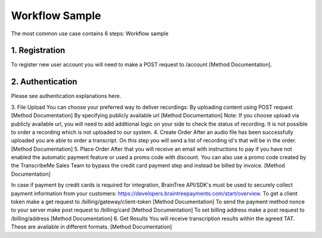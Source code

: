 Workflow Sample
========
The most common use case contains 6 steps: 
Workflow sample

.. overview_step1::
1. Registration
----------

To register new user account you will need to make a POST request to /account [Method Documentation].

.. overview_step2::
2. Authentication
----------

Please see authentication explanations here.

3. File Upload 
You can choose your preferred way to deliver recordings:
By uploading content using POST request [Method Documentation]
By specifying publicly available url [Method Documentation]
Note: If you choose upload via publicly available url, you will need to add additional logic on your side to check the status of recording. 
It is not possible to order a recording which is not uploaded to our system.
4. Create Order
After an audio file has been successfully uploaded you are able to order a transcript.
On this step you will send a list of recording id's that will be in the order. 
[Method Documentation]
5. Place Order
After that you will receive an email with instructions to pay if you have not enabled the automatic payment feature or used a promo code with discount. You can also use a promo code created by the TranscribeMe Sales Team to bypass the credit card payment step and instead be billed by invoice. 
[Method Documentation] 

In case if payment by credit cards is required for integration, BrainTree API/SDK's must be used to securely collect payment information from your customers: https://developers.braintreepayments.com/start/overview. 
To get a client token make a get request to /billing/gateway/client-token [Method Documentation] 
To send the payment method nonce to your server make post request to /billing/card [Method Documentation] 
To set billing address make a post request to /billing/address [Method Documentation]
6. Get Results
You will receive transcription results within the agreed TAT. These are available in different formats. 
[Method Documentation]
